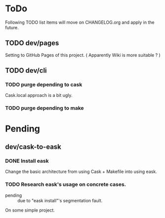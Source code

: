 * ToDo

Following TODO list items will move on CHANGELOG.org and apply in the future.

** TODO dev/pages

Setting to GitHub Pages of this project. ( Apparently Wiki is more suitable ? )

** TODO dev/cli

*** TODO purge depending to cask
:PROPERTIES:
:Effort: 2d
:END:

Cask.local approach is a bit ugly.

*** TODO purge depending to make


* Pending


** dev/cask-to-eask

*** DONE Install eask

Change the basic architecture from using Cask + Makefile into using eask.


*** TODO Research eask's usage on concrete cases.

- pending :: due to "eask install"'s segmentation fault.
  
On some simple project.

